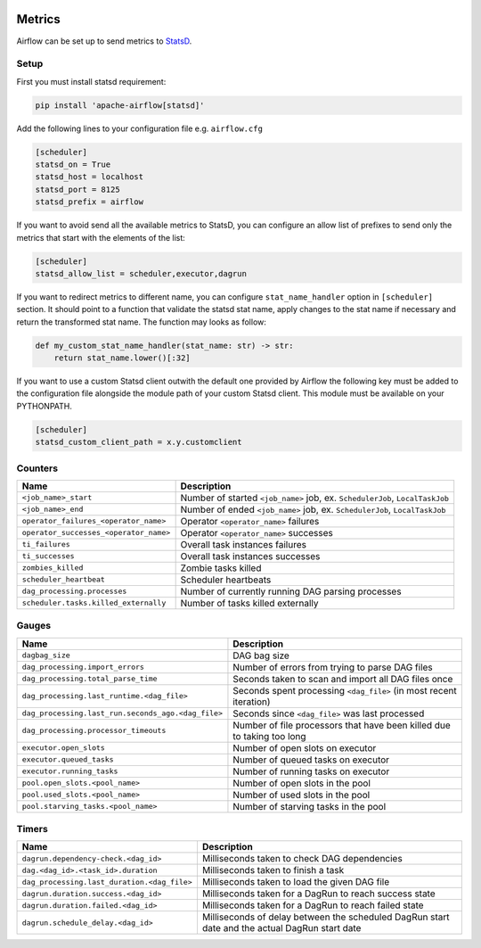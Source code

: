  .. Licensed to the Apache Software Foundation (ASF) under one
    or more contributor license agreements.  See the NOTICE file
    distributed with this work for additional information
    regarding copyright ownership.  The ASF licenses this file
    to you under the Apache License, Version 2.0 (the
    "License"); you may not use this file except in compliance
    with the License.  You may obtain a copy of the License at

 ..   http://www.apache.org/licenses/LICENSE-2.0

 .. Unless required by applicable law or agreed to in writing,
    software distributed under the License is distributed on an
    "AS IS" BASIS, WITHOUT WARRANTIES OR CONDITIONS OF ANY
    KIND, either express or implied.  See the License for the
    specific language governing permissions and limitations
    under the License.



Metrics
=======

Airflow can be set up to send metrics to `StatsD <https://github.com/etsy/statsd>`__.

Setup
-----

First you must install statsd requirement:

.. code-block:: bash

   pip install 'apache-airflow[statsd]'

Add the following lines to your configuration file e.g. ``airflow.cfg``

.. code-block:: ini

    [scheduler]
    statsd_on = True
    statsd_host = localhost
    statsd_port = 8125
    statsd_prefix = airflow

If you want to avoid send all the available metrics to StatsD, you can configure an allow list of prefixes to send only
the metrics that start with the elements of the list:

.. code-block:: ini

    [scheduler]
    statsd_allow_list = scheduler,executor,dagrun

If you want to redirect metrics to different name, you can configure ``stat_name_handler`` option
in ``[scheduler]`` section.  It should point to a function that validate the statsd stat name, apply changes
to the stat name if necessary and return the transformed stat name. The function may looks as follow:

.. code-block:: python

    def my_custom_stat_name_handler(stat_name: str) -> str:
        return stat_name.lower()[:32]

If you want to use a custom Statsd client outwith the default one provided by Airflow the following key must be added
to the configuration file alongside the module path of your custom Statsd client. This module must be available on
your PYTHONPATH.

.. code-block:: ini

    [scheduler]
    statsd_custom_client_path = x.y.customclient

Counters
--------

======================================= ================================================================
Name                                    Description
======================================= ================================================================
``<job_name>_start``                    Number of started ``<job_name>`` job, ex. ``SchedulerJob``, ``LocalTaskJob``
``<job_name>_end``                      Number of ended ``<job_name>`` job, ex. ``SchedulerJob``, ``LocalTaskJob``
``operator_failures_<operator_name>``   Operator ``<operator_name>`` failures
``operator_successes_<operator_name>``  Operator ``<operator_name>`` successes
``ti_failures``                         Overall task instances failures
``ti_successes``                        Overall task instances successes
``zombies_killed``                      Zombie tasks killed
``scheduler_heartbeat``                 Scheduler heartbeats
``dag_processing.processes``            Number of currently running DAG parsing processes
``scheduler.tasks.killed_externally``   Number of tasks killed externally
======================================= ================================================================

Gauges
------

=================================================== ========================================================================
Name                                                Description
=================================================== ========================================================================
``dagbag_size``                                     DAG bag size
``dag_processing.import_errors``                    Number of errors from trying to parse DAG files
``dag_processing.total_parse_time``                 Seconds taken to scan and import all DAG files once
``dag_processing.last_runtime.<dag_file>``          Seconds spent processing ``<dag_file>`` (in most recent iteration)
``dag_processing.last_run.seconds_ago.<dag_file>``  Seconds since ``<dag_file>`` was last processed
``dag_processing.processor_timeouts``               Number of file processors that have been killed due to taking too long
``executor.open_slots``                             Number of open slots on executor
``executor.queued_tasks``                           Number of queued tasks on executor
``executor.running_tasks``                          Number of running tasks on executor
``pool.open_slots.<pool_name>``                     Number of open slots in the pool
``pool.used_slots.<pool_name>``                     Number of used slots in the pool
``pool.starving_tasks.<pool_name>``                 Number of starving tasks in the pool
=================================================== ========================================================================

Timers
------

=========================================== =================================================
Name                                        Description
=========================================== =================================================
``dagrun.dependency-check.<dag_id>``        Milliseconds taken to check DAG dependencies
``dag.<dag_id>.<task_id>.duration``         Milliseconds taken to finish a task
``dag_processing.last_duration.<dag_file>`` Milliseconds taken to load the given DAG file
``dagrun.duration.success.<dag_id>``        Milliseconds taken for a DagRun to reach success state
``dagrun.duration.failed.<dag_id>``         Milliseconds taken for a DagRun to reach failed state
``dagrun.schedule_delay.<dag_id>``          Milliseconds of delay between the scheduled DagRun
                                            start date and the actual DagRun start date
=========================================== =================================================
